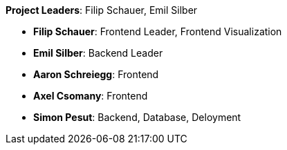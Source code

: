 *Project Leaders*: Filip Schauer, Emil Silber

- *Filip Schauer*: Frontend Leader, Frontend Visualization
- *Emil Silber*: Backend Leader
- *Aaron Schreiegg*: Frontend
- *Axel Csomany*: Frontend
- *Simon Pesut*: Backend, Database, Deloyment